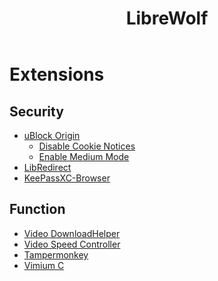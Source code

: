 #+title: LibreWolf

* Extensions
** Security
- [[https://addons.mozilla.org/en-US/firefox/addon/ublock-origin/?utm_source=addons.mozilla.org&utm_medium=referral&utm_content=search][uBlock Origin]]
  - [[https://github.com/gorhill/uBlock/wiki/Dashboard:-Filter-lists][Disable Cookie Notices]]
  - [[https://github.com/gorhill/uBlock/wiki/Blocking-mode:-medium-mode][Enable Medium Mode]]
- [[https://addons.mozilla.org/en-US/firefox/addon/libredirect/][LibRedirect]]
- [[https://addons.mozilla.org/en-US/firefox/addon/keepassxc-browser/?utm_source=addons.mozilla.org&utm_medium=referral&utm_content=search][KeePassXC-Browser]]
** Function
- [[https://addons.mozilla.org/en-US/firefox/addon/video-downloadhelper/][Video DownloadHelper]]
- [[https://addons.mozilla.org/en-US/firefox/addon/videospeed/][Video Speed Controller]]
- [[https://addons.mozilla.org/en-US/firefox/addon/tampermonkey/][Tampermonkey]]
- [[https://addons.mozilla.org/en-US/firefox/addon/vimium-c/][Vimium C]]
